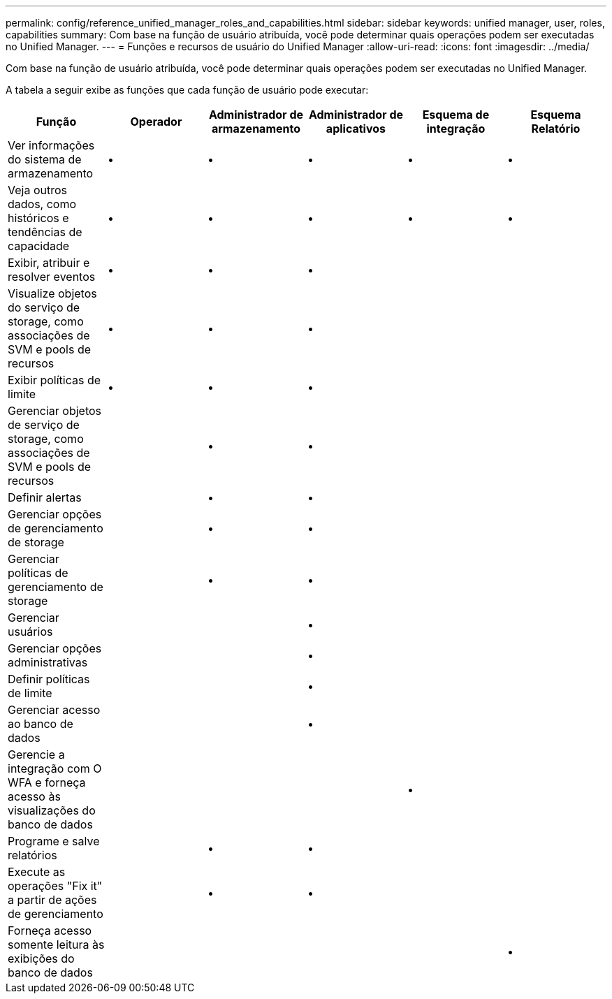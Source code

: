 ---
permalink: config/reference_unified_manager_roles_and_capabilities.html 
sidebar: sidebar 
keywords: unified manager, user, roles, capabilities 
summary: Com base na função de usuário atribuída, você pode determinar quais operações podem ser executadas no Unified Manager. 
---
= Funções e recursos de usuário do Unified Manager
:allow-uri-read: 
:icons: font
:imagesdir: ../media/


[role="lead"]
Com base na função de usuário atribuída, você pode determinar quais operações podem ser executadas no Unified Manager.

A tabela a seguir exibe as funções que cada função de usuário pode executar:

[cols="6*"]
|===
| Função | Operador | Administrador de armazenamento | Administrador de aplicativos | Esquema de integração | Esquema Relatório 


 a| 
Ver informações do sistema de armazenamento
 a| 
•
 a| 
•
 a| 
•
 a| 
•
 a| 
•



 a| 
Veja outros dados, como históricos e tendências de capacidade
 a| 
•
 a| 
•
 a| 
•
 a| 
•
 a| 
•



 a| 
Exibir, atribuir e resolver eventos
 a| 
•
 a| 
•
 a| 
•
 a| 
 a| 



 a| 
Visualize objetos do serviço de storage, como associações de SVM e pools de recursos
 a| 
•
 a| 
•
 a| 
•
 a| 
 a| 



 a| 
Exibir políticas de limite
 a| 
•
 a| 
•
 a| 
•
 a| 
 a| 



 a| 
Gerenciar objetos de serviço de storage, como associações de SVM e pools de recursos
 a| 
 a| 
•
 a| 
•
 a| 
 a| 



 a| 
Definir alertas
 a| 
 a| 
•
 a| 
•
 a| 
 a| 



 a| 
Gerenciar opções de gerenciamento de storage
 a| 
 a| 
•
 a| 
•
 a| 
 a| 



 a| 
Gerenciar políticas de gerenciamento de storage
 a| 
 a| 
•
 a| 
•
 a| 
 a| 



 a| 
Gerenciar usuários
 a| 
 a| 
 a| 
•
 a| 
 a| 



 a| 
Gerenciar opções administrativas
 a| 
 a| 
 a| 
•
 a| 
 a| 



 a| 
Definir políticas de limite
 a| 
 a| 
 a| 
•
 a| 
 a| 



 a| 
Gerenciar acesso ao banco de dados
 a| 
 a| 
 a| 
•
 a| 
 a| 



 a| 
Gerencie a integração com O WFA e forneça acesso às visualizações do banco de dados
 a| 
 a| 
 a| 
 a| 
•
 a| 



 a| 
Programe e salve relatórios
 a| 
 a| 
•
 a| 
•
 a| 
 a| 



 a| 
Execute as operações "Fix it" a partir de ações de gerenciamento
 a| 
 a| 
•
 a| 
•
 a| 
 a| 



 a| 
Forneça acesso somente leitura às exibições do banco de dados
 a| 
 a| 
 a| 
 a| 
 a| 
•

|===